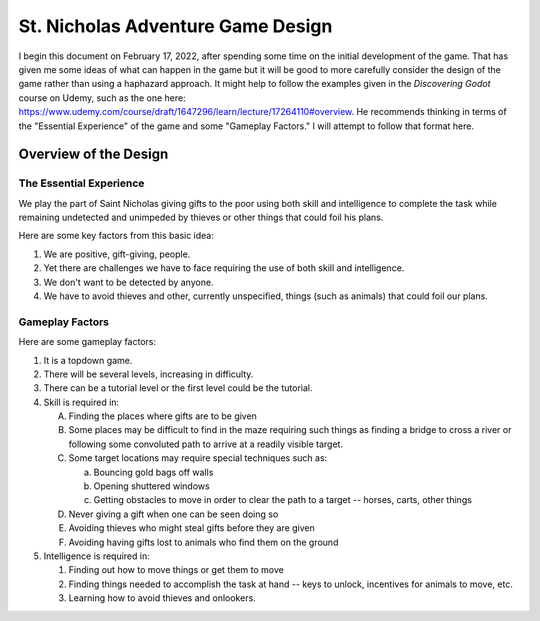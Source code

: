 ##################################
St. Nicholas Adventure Game Design
##################################

I begin this document on February 17, 2022, after spending some time on the initial development of the game. That has
given me some ideas of what can happen in the game but it will be good to more carefully consider the design of the game
rather than using a haphazard approach. It might help to follow the examples given in the *Discovering Godot* course on
Udemy, such as the one here: https://www.udemy.com/course/draft/1647296/learn/lecture/17264110#overview. He recommends
thinking in terms of the "Essential Experience" of the game and some "Gameplay Factors." I will attempt to follow that
format here.

**********************
Overview of the Design
**********************

The Essential Experience
========================

We play the part of Saint Nicholas giving gifts to the poor using both skill and intelligence to complete the task while
remaining undetected and unimpeded by thieves or other things that could foil his plans.

Here are some key factors from this basic idea:

#. We are positive, gift-giving, people.
#. Yet there are challenges we have to face requiring the use of both skill and intelligence.
#. We don't want to be detected by anyone.
#. We have to avoid thieves and other, currently unspecified, things (such as animals) that could foil our plans.

Gameplay Factors
================

Here are some gameplay factors:

#. It is a topdown game.
#. There will be several levels, increasing in difficulty.
#. There can be a tutorial level or the first level could be the tutorial.
#. Skill is required in:

   A. Finding the places where gifts are to be given
   #. Some places may be difficult to find in the maze requiring such things as finding a bridge to cross a river or
      following some convoluted path to arrive at a readily visible target.
   #. Some target locations may require special techniques such as:

      a. Bouncing gold bags off walls
      #. Opening shuttered windows
      #. Getting obstacles to move in order to clear the path to a target -- horses, carts, other things

   #. Never giving a gift when one can be seen doing so
   #. Avoiding thieves who might steal gifts before they are given
   #. Avoiding having gifts lost to animals who find them on the ground

#. Intelligence is required in:

   #. Finding out how to move things or get them to move
   #. Finding things needed to accomplish the task at hand -- keys to unlock, incentives for animals to move, etc.
   #. Learning how to avoid thieves and onlookers.

